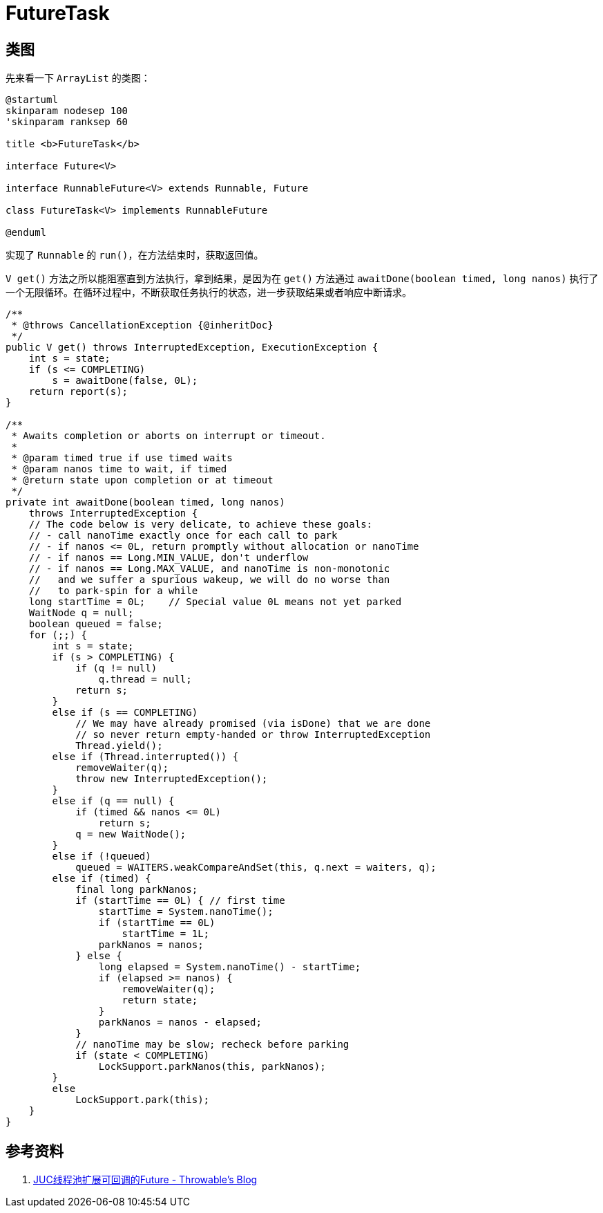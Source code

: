 = FutureTask

== 类图

先来看一下 `ArrayList` 的类图：

[plantuml,{diagram_attr}]
....
@startuml
skinparam nodesep 100
'skinparam ranksep 60

title <b>FutureTask</b>

interface Future<V>

interface RunnableFuture<V> extends Runnable, Future

class FutureTask<V> implements RunnableFuture

@enduml
....

实现了 `Runnable` 的 `run()`，在方法结束时，获取返回值。

`V get()` 方法之所以能阻塞直到方法执行，拿到结果，是因为在 `get()` 方法通过 `awaitDone(boolean timed, long nanos)` 执行了一个无限循环。在循环过程中，不断获取任务执行的状态，进一步获取结果或者响应中断请求。

[{java_src_attr}]
----
/**
 * @throws CancellationException {@inheritDoc}
 */
public V get() throws InterruptedException, ExecutionException {
    int s = state;
    if (s <= COMPLETING)
        s = awaitDone(false, 0L);
    return report(s);
}

/**
 * Awaits completion or aborts on interrupt or timeout.
 *
 * @param timed true if use timed waits
 * @param nanos time to wait, if timed
 * @return state upon completion or at timeout
 */
private int awaitDone(boolean timed, long nanos)
    throws InterruptedException {
    // The code below is very delicate, to achieve these goals:
    // - call nanoTime exactly once for each call to park
    // - if nanos <= 0L, return promptly without allocation or nanoTime
    // - if nanos == Long.MIN_VALUE, don't underflow
    // - if nanos == Long.MAX_VALUE, and nanoTime is non-monotonic
    //   and we suffer a spurious wakeup, we will do no worse than
    //   to park-spin for a while
    long startTime = 0L;    // Special value 0L means not yet parked
    WaitNode q = null;
    boolean queued = false;
    for (;;) {
        int s = state;
        if (s > COMPLETING) {
            if (q != null)
                q.thread = null;
            return s;
        }
        else if (s == COMPLETING)
            // We may have already promised (via isDone) that we are done
            // so never return empty-handed or throw InterruptedException
            Thread.yield();
        else if (Thread.interrupted()) {
            removeWaiter(q);
            throw new InterruptedException();
        }
        else if (q == null) {
            if (timed && nanos <= 0L)
                return s;
            q = new WaitNode();
        }
        else if (!queued)
            queued = WAITERS.weakCompareAndSet(this, q.next = waiters, q);
        else if (timed) {
            final long parkNanos;
            if (startTime == 0L) { // first time
                startTime = System.nanoTime();
                if (startTime == 0L)
                    startTime = 1L;
                parkNanos = nanos;
            } else {
                long elapsed = System.nanoTime() - startTime;
                if (elapsed >= nanos) {
                    removeWaiter(q);
                    return state;
                }
                parkNanos = nanos - elapsed;
            }
            // nanoTime may be slow; recheck before parking
            if (state < COMPLETING)
                LockSupport.parkNanos(this, parkNanos);
        }
        else
            LockSupport.park(this);
    }
}
----


== 参考资料

. http://www.throwable.club/2019/07/02/java-concurrency-listenable-future/[JUC线程池扩展可回调的Future - Throwable's Blog]
